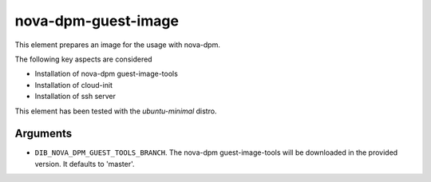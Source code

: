 ====================
nova-dpm-guest-image
====================

This element prepares an image for the usage with nova-dpm.

The following key aspects are considered

* Installation of nova-dpm guest-image-tools
* Installation of cloud-init
* Installation of ssh server

This element has been tested with the `ubuntu-minimal` distro.

Arguments
=========

* ``DIB_NOVA_DPM_GUEST_TOOLS_BRANCH``. The nova-dpm guest-image-tools will
  be downloaded in the provided version. It defaults to 'master'.

